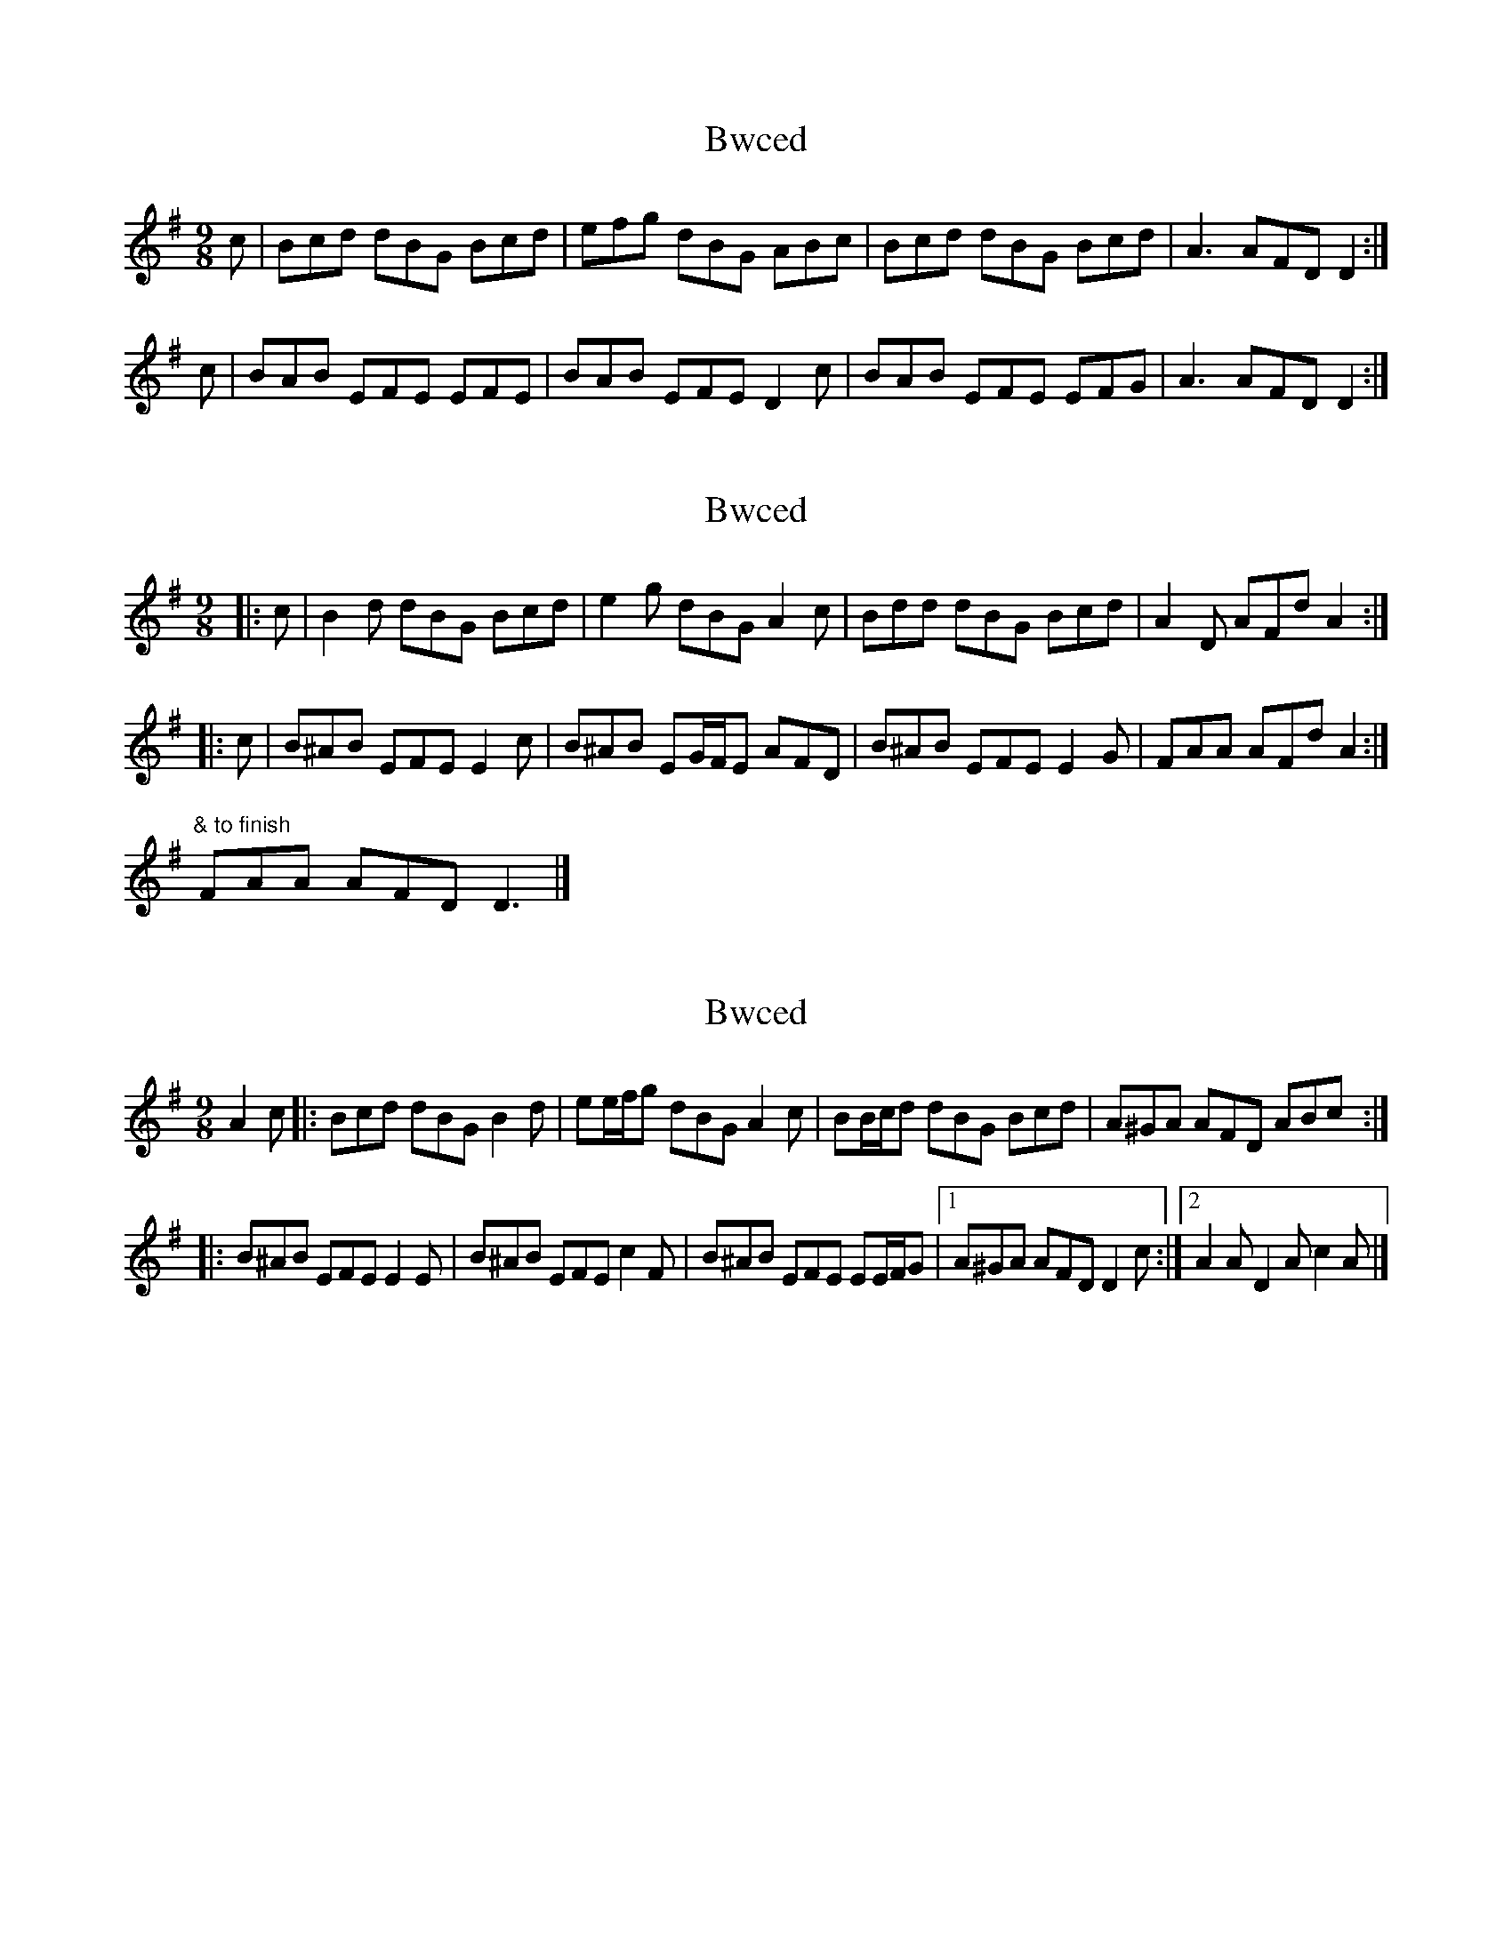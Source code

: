 X: 1
T: Bwced
Z: Abram 
S: https://thesession.org/tunes/10208#setting10208
R: slip jig
M: 9/8
L: 1/8
K: Gmaj
c| Bcd dBG Bcd | efg dBG ABc | Bcd dBG Bcd | A3 AFD D2 :|
c| BAB EFE EFE | BAB EFE D2 c | BAB EFE EFG | A3 AFD D2 :|
X: 2
T: Bwced
Z: ceolachan
S: https://thesession.org/tunes/10208#setting28631
R: slip jig
M: 9/8
L: 1/8
K: Gmaj
|: c |B2 d dBG Bcd | e2 g dBG A2 c |\
Bdd dBG Bcd | A2 D AFd A2 :|
|: c |B^AB EFE E2 c | B^AB EG/F/E AFD |\
B^AB EFE E2 G | FAA AFd A2 :|
"& to finish"FAA AFD D3 |]
X: 3
T: Bwced
Z: ceolachan
S: https://thesession.org/tunes/10208#setting28632
R: slip jig
M: 9/8
L: 1/8
K: Gmaj
A2 c |:Bcd dBG B2 d | ee/f/g dBG A2 c |\
BB/c/d dBG Bcd | A^GA AFD ABc :|
|: B^AB EFE E2 E | B^AB EFE c2 F |\
B^AB EFE EE/F/G |[1 A^GA AFD D2 c :|\
[2 A2 A D2 A c2 A |]
